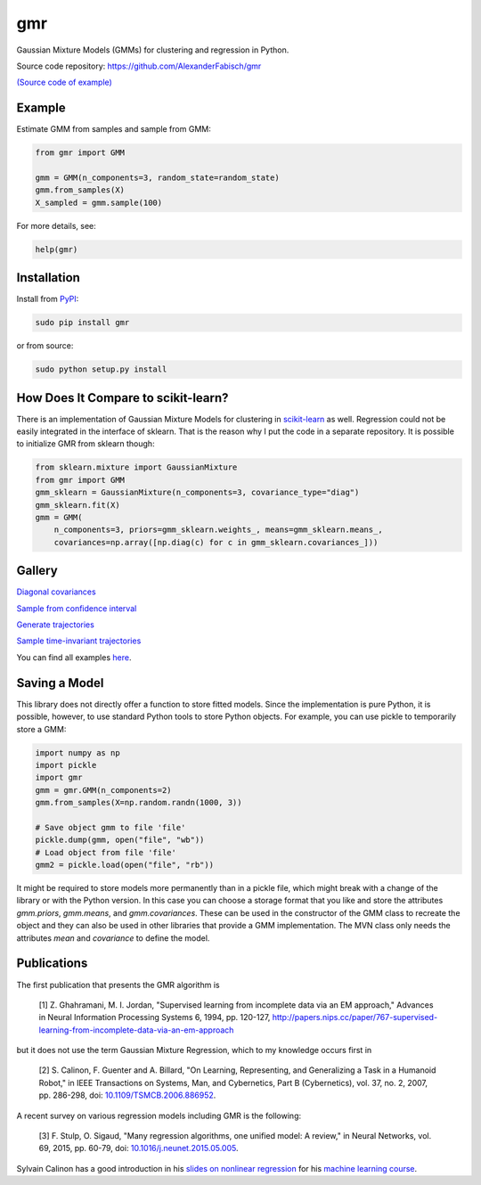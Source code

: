 ===
gmr
===

.. image:: https://api.travis-ci.org/AlexanderFabisch/gmr.png?branch=master
   :target: https://travis-ci.org/AlexanderFabisch/gmr
   :alt: Travis

.. image:: https://zenodo.org/badge/17119390.svg
   :target: https://zenodo.org/badge/latestdoi/17119390
   :alt: DOI (Zenodo)

Gaussian Mixture Models (GMMs) for clustering and regression in Python.

Source code repository: https://github.com/AlexanderFabisch/gmr

.. image:: https://raw.githubusercontent.com/AlexanderFabisch/gmr/master/gmr.png

`(Source code of example) <https://github.com/AlexanderFabisch/gmr/blob/master/examples/plot_regression.py>`_


Example
-------

Estimate GMM from samples and sample from GMM:

.. code-block:: python

    from gmr import GMM

    gmm = GMM(n_components=3, random_state=random_state)
    gmm.from_samples(X)
    X_sampled = gmm.sample(100)


For more details, see:

.. code-block:: python

    help(gmr)


Installation
------------

Install from `PyPI`_:

.. code-block:: bash

    sudo pip install gmr

or from source:

.. code-block:: bash

    sudo python setup.py install

.. _PyPi: https://pypi.python.org/pypi


How Does It Compare to scikit-learn?
------------------------------------

There is an implementation of Gaussian Mixture Models for clustering in
`scikit-learn <http://scikit-learn.org/stable/modules/generated/sklearn.mixture.GMM.html>`_
as well. Regression could not be easily integrated in the interface of
sklearn. That is the reason why I put the code in a separate repository.
It is possible to initialize GMR from sklearn though:

.. code-block:: python

    from sklearn.mixture import GaussianMixture
    from gmr import GMM
    gmm_sklearn = GaussianMixture(n_components=3, covariance_type="diag")
    gmm_sklearn.fit(X)
    gmm = GMM(
        n_components=3, priors=gmm_sklearn.weights_, means=gmm_sklearn.means_,
        covariances=np.array([np.diag(c) for c in gmm_sklearn.covariances_]))


Gallery
-------

.. image:: https://raw.githubusercontent.com/AlexanderFabisch/gmr/master/doc/sklearn_initialization.png
    :width: 60%

`Diagonal covariances <https://github.com/AlexanderFabisch/gmr/blob/master/examples/plot_iris_from_sklearn.py>`_

.. image:: https://raw.githubusercontent.com/AlexanderFabisch/gmr/master/doc/confidence_sampling.png
    :width: 60%

`Sample from confidence interval <https://github.com/AlexanderFabisch/gmr/blob/master/examples/plot_sample_mvn_confidence_interval.py>`_

.. image:: https://raw.githubusercontent.com/AlexanderFabisch/gmr/master/doc/trajectories.png
    :width: 60%

`Generate trajectories <https://github.com/AlexanderFabisch/gmr/blob/master/examples/plot_trajectories.py>`_

.. image:: https://raw.githubusercontent.com/AlexanderFabisch/gmr/master/doc/time_invariant_trajectories.png
    :width: 60%

`Sample time-invariant trajectories <https://github.com/AlexanderFabisch/gmr/blob/master/examples/plot_time_invariant_trajectories.py>`_

You can find all examples `here <https://github.com/AlexanderFabisch/gmr/tree/master/examples>`_.


Saving a Model
--------------

This library does not directly offer a function to store fitted models. Since
the implementation is pure Python, it is possible, however, to use standard
Python tools to store Python objects. For example, you can use pickle to
temporarily store a GMM:

.. code-block:: python

    import numpy as np
    import pickle
    import gmr
    gmm = gmr.GMM(n_components=2)
    gmm.from_samples(X=np.random.randn(1000, 3))

    # Save object gmm to file 'file'
    pickle.dump(gmm, open("file", "wb"))
    # Load object from file 'file'
    gmm2 = pickle.load(open("file", "rb"))

It might be required to store models more permanently than in a pickle file,
which might break with a change of the library or with the Python version.
In this case you can choose a storage format that you like and store the
attributes `gmm.priors`, `gmm.means`, and `gmm.covariances`. These can be
used in the constructor of the GMM class to recreate the object and they can
also be used in other libraries that provide a GMM implementation. The
MVN class only needs the attributes `mean` and `covariance` to define the
model.


Publications
------------

The first publication that presents the GMR algorithm is

    [1] Z. Ghahramani, M. I. Jordan, "Supervised learning from incomplete data via an EM approach," Advances in Neural Information Processing Systems 6, 1994, pp. 120-127, http://papers.nips.cc/paper/767-supervised-learning-from-incomplete-data-via-an-em-approach

but it does not use the term Gaussian Mixture Regression, which to my knowledge occurs first in

    [2] S. Calinon, F. Guenter and A. Billard, "On Learning, Representing, and Generalizing a Task in a Humanoid Robot," in IEEE Transactions on Systems, Man, and Cybernetics, Part B (Cybernetics), vol. 37, no. 2, 2007, pp. 286-298, doi: `10.1109/TSMCB.2006.886952 <https://doi.org/10.1109/TSMCB.2006.886952>`_.

A recent survey on various regression models including GMR is the following:

    [3] F. Stulp, O. Sigaud, "Many regression algorithms, one unified model: A review," in Neural Networks, vol. 69, 2015, pp. 60-79, doi: `10.1016/j.neunet.2015.05.005 <https://doi.org/10.1016/j.neunet.2015.05.005>`_.

Sylvain Calinon has a good introduction in his `slides on nonlinear regression <http://calinon.ch/misc/EE613/EE613-slides-9.pdf>`_ for his `machine learning course <http://calinon.ch/teaching_EPFL.htm>`_.
